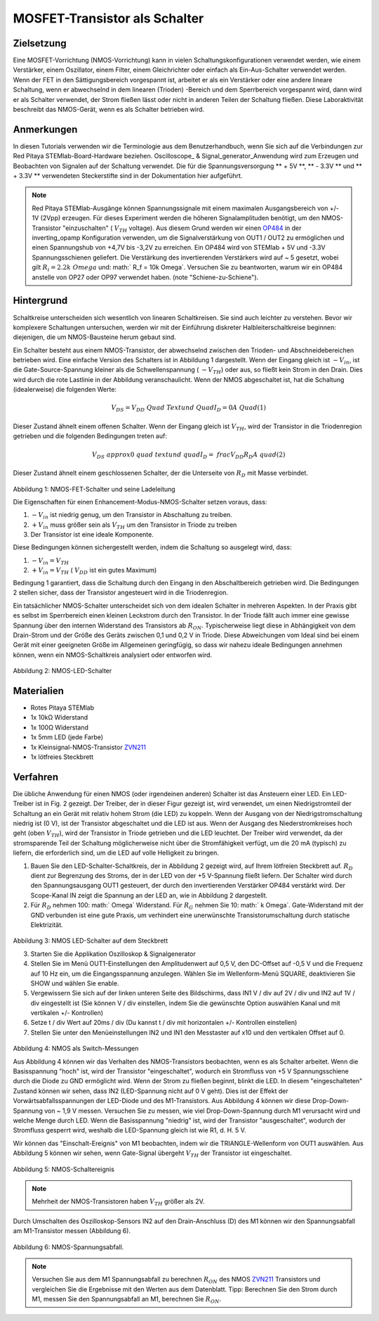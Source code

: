 MOSFET-Transistor als Schalter
##############################

Zielsetzung
___________

Eine MOSFET-Vorrichtung (NMOS-Vorrichtung) kann in vielen Schaltungskonfigurationen verwendet werden, wie einem Verstärker, einem Oszillator, einem Filter, einem Gleichrichter oder einfach als Ein-Aus-Schalter verwendet werden. Wenn der FET in den Sättigungsbereich vorgespannt ist, arbeitet er als ein Verstärker oder eine andere lineare Schaltung, wenn er abwechselnd in dem linearen (Trioden) -Bereich und dem Sperrbereich vorgespannt wird, dann wird er als Schalter verwendet, der Strom fließen lässt oder nicht in anderen Teilen der Schaltung fließen. Diese Laboraktivität beschreibt das NMOS-Gerät, wenn es als Schalter betrieben wird.

Anmerkungen
___________

.. _hardware: http://redpitaya.readthedocs.io/en/latest/doc/developerGuide/125-10/top.html
.. _Oszilloskop: http://redpitaya.readthedocs.io/en/latest/doc/appsFeatures/apps-featured/oscSigGen/osc.html
.. _Signal: http://redpitaya.readthedocs.io/en/latest/doc/appsFeatures/apps-featured/oscSigGen/osc.html
.. _generator: http://redpitaya.readthedocs.io/en/latest/doc/appsFeatures/apps-featured/oscSigGen/osc.html
.. _here: http://redpitaya.readthedocs.io/en/latest/doc/developerGuide/125-14/extt.html#extension-connector-e2
.. _simple: http://red-pitaya-active-learning.readthedocs.io/en/latest/Activity20_DiodeRectifiers.html
.. _rectifier: http://red-pitaya-active-learning.readthedocs.io/en/latest/Activity20_DiodeRectifiers.html
.. _OP484: http://www.analog.com/media/en/technical-documentation/data-sheets/OP184_284_484.pdf
.. _inverting: http://red-pitaya-active-learning.readthedocs.io/en/latest/Activity13_BasicOPAmpConfigurations.html#inverting-amplifier
.. _ZVN211: http://www.redrok.com/MOSFET_ZVN2110A_100V_320mA_4O_Vth2.4_TO-92_ELine.pdf

In diesen Tutorials verwenden wir die Terminologie aus dem Benutzerhandbuch, wenn Sie sich auf die Verbindungen zur Red Pitaya STEMlab-Board-Hardware beziehen.
Oscilloscope_ & Signal_generator_Anwendung wird zum Erzeugen und Beobachten von Signalen auf der Schaltung verwendet.
Die für die Spannungsversorgung ** + 5V **, ** - 3.3V ** und ** + 3.3V ** verwendeten Steckerstifte sind in der Dokumentation hier aufgeführt.

.. note::
   Red Pitaya STEMlab-Ausgänge können Spannungssignale mit einem maximalen Ausgangsbereich von +/- 1V (2Vpp) erzeugen. Für dieses Experiment werden die höheren Signalamplituden benötigt, um den NMOS-Transistor "einzuschalten" ( :math:`V_ {TH}` voltage). Aus diesem Grund werden wir einen OP484_ in der inverting_opamp Konfiguration verwenden, um die Signalverstärkung von OUT1 / OUT2 zu ermöglichen und einen Spannungshub von +4,7V bis -3,2V zu erreichen. Ein OP484 wird von STEMlab + 5V und -3.3V Spannungsschienen geliefert. Die Verstärkung des invertierenden Verstärkers wird auf ~ 5 gesetzt, wobei gilt :math:`R_i = 2.2k \ Omega` und: math:` R_f = 10k \ Omega`.
   Versuchen Sie zu beantworten, warum wir ein OP484 anstelle von OP27 oder OP97 verwendet haben. (note "Schiene-zu-Schiene").
  
Hintergrund
___________

Schaltkreise unterscheiden sich wesentlich von linearen Schaltkreisen. Sie sind auch leichter zu verstehen. Bevor wir komplexere Schaltungen untersuchen, werden wir mit der Einführung diskreter Halbleiterschaltkreise beginnen: diejenigen, die um NMOS-Bausteine ​​herum gebaut sind.

Ein Schalter besteht aus einem NMOS-Transistor, der abwechselnd zwischen den Trioden- und Abschneidebereichen betrieben wird. Eine einfache Version des Schalters ist in Abbildung 1 dargestellt. Wenn der Eingang gleich ist :math:`-V_ {in}`, ist die Gate-Source-Spannung kleiner als die Schwellenspannung ( :math:`-V_ {TH}`) oder aus, so fließt kein Strom in den Drain. Dies wird durch die rote Lastlinie in der Abbildung veranschaulicht. Wenn der NMOS abgeschaltet ist, hat die Schaltung (idealerweise) die folgenden Werte:

.. math::
  
    V_ {DS} = V_ {DD} \ Quad \ Text {und} \ Quad I_D = 0 A \ Quad (1)


Dieser Zustand ähnelt einem offenen Schalter.
Wenn der Eingang gleich ist :math:`V_ {TH}`, wird der Transistor in die Triodenregion getrieben und die folgenden Bedingungen treten auf:

.. math::

    V_ {DS} \ approx 0 \ quad \ text {und} \ quad I_D = \ frac {V_ {DD}} {R_D} A \ quad (2)

Dieser Zustand ähnelt einem geschlossenen Schalter, der die Unterseite von :math:`R_D` mit Masse verbindet.

.. figure:: img/ Activity_25_Fig_1.png

Abbildung 1: NMOS-FET-Schalter und seine Ladeleitung

Die Eigenschaften für einen Enhancement-Modus-NMOS-Schalter setzen voraus, dass:

1. :math:`-V_ {in}` ist niedrig genug, um den Transistor in Abschaltung zu treiben.
2. :math:`+ V_ {in}` muss größer sein als :math:`V_ {TH}` um den Transistor in Triode zu treiben
3. Der Transistor ist eine ideale Komponente.

Diese Bedingungen können sichergestellt werden, indem die Schaltung so ausgelegt wird, dass:

1. :math:`-V_ {in} = V_ {TH}`
2. :math:`+ V_ {in} = V_ {TH}` ( :math:`V_ {DD}` ist ein gutes Maximum)

Bedingung 1 garantiert, dass die Schaltung durch den Eingang in den Abschaltbereich getrieben wird. Die Bedingungen 2 stellen sicher, dass der Transistor angesteuert wird
in die Triodenregion.

Ein tatsächlicher NMOS-Schalter unterscheidet sich von dem idealen Schalter in mehreren Aspekten. In der Praxis gibt es selbst im Sperrbereich einen kleinen Leckstrom durch den Transistor. In der Triode fällt auch immer eine gewisse Spannung über den internen Widerstand des Transistors ab :math:`R_ {ON}`. Typischerweise liegt diese in Abhängigkeit von dem Drain-Strom und der Größe des Geräts zwischen 0,1 und 0,2 V in Triode. Diese Abweichungen vom Ideal sind bei einem Gerät mit einer geeigneten Größe im Allgemeinen geringfügig, so dass wir nahezu ideale Bedingungen annehmen können, wenn ein NMOS-Schaltkreis analysiert oder entworfen wird.


.. figure:: img/ Activity_25_Fig_2.png

Abbildung 2: NMOS-LED-Schalter

Materialien
___________

- Rotes Pitaya STEMlab
- 1x 10kΩ Widerstand
- 1x 100Ω Widerstand
- 1x 5mm LED (jede Farbe)
- 1x Kleinsignal-NMOS-Transistor ZVN211_
- 1x lötfreies Steckbrett

Verfahren
_________

Die übliche Anwendung für einen NMOS (oder irgendeinen anderen) Schalter ist das Ansteuern einer LED. Ein LED-Treiber ist in Fig. 2 gezeigt. Der Treiber, der in dieser Figur gezeigt ist, wird verwendet, um einen Niedrigstromteil der Schaltung an ein Gerät mit relativ hohem Strom (die LED) zu koppeln. Wenn der Ausgang von der Niedrigstromschaltung niedrig ist (0 V), ist der Transistor abgeschaltet und die LED ist aus. Wenn der Ausgang des Niederstromkreises hoch geht (oben :math:`V_ {TH}`), wird der Transistor in Triode getrieben und die LED leuchtet. Der Treiber wird verwendet, da der stromsparende Teil der Schaltung möglicherweise nicht über die Stromfähigkeit verfügt, um die 20 mA (typisch) zu liefern, die erforderlich sind, um die LED auf volle Helligkeit zu bringen.


1. Bauen Sie den LED-Schalter-Schaltkreis, der in Abbildung 2 gezeigt wird, auf Ihrem lötfreien Steckbrett auf.  :math:`R_D` dient zur Begrenzung des Stroms, der in der LED von der +5 V-Spannung fließt
   liefern. Der Schalter wird durch den Spannungsausgang OUT1 gesteuert, der durch den invertierenden Verstärker OP484 verstärkt wird. Der Scope-Kanal IN zeigt die Spannung an der LED an, wie in Abbildung 2 dargestellt.
2. Für :math:`R_D` nehmen 100: math:` \ Omega` Widerstand. Für :math:`R_G` nehmen Sie 10: math:` k \ Omega`. Gate-Widerstand mit der GND verbunden ist eine gute Praxis, um
   verhindert eine unerwünschte Transistorumschaltung durch statische Elektrizität.

.. figure:: img/ Activity_25_Fig_3.png

Abbildung 3: NMOS LED-Schalter auf dem Steckbrett

3. Starten Sie die Applikation Oszilloskop & Signalgenerator
4. Stellen Sie im Menü OUT1-Einstellungen den Amplitudenwert auf 0,5 V, den DC-Offset auf -0,5 V und die Frequenz auf 10 Hz ein, um die Eingangsspannung anzulegen.
   Wählen Sie im Wellenform-Menü SQUARE, deaktivieren Sie SHOW und wählen Sie enable.
5. Vergewissern Sie sich auf der linken unteren Seite des Bildschirms, dass IN1 V / div auf 2V / div und IN2 auf 1V / div eingestellt ist (Sie können V / div einstellen, indem Sie die gewünschte Option auswählen
   Kanal und mit vertikalen +/- Kontrollen)
6. Setze t / div Wert auf 20ms / div (Du kannst t / div mit horizontalen +/- Kontrollen einstellen)
7. Stellen Sie unter den Menüeinstellungen IN2 und IN1 den Messtaster auf x10 und den vertikalen Offset auf 0.


.. figure:: img/ Activity_25_Fig_4.png

Abbildung 4: NMOS als Switch-Messungen

Aus Abbildung 4 können wir das Verhalten des NMOS-Transistors beobachten, wenn es als Schalter arbeitet. Wenn die Basisspannung "hoch" ist, wird der Transistor "eingeschaltet", wodurch ein Stromfluss von +5 V Spannungsschiene durch die Diode zu GND ermöglicht wird. Wenn der Strom zu fließen beginnt, blinkt die LED.
In diesem "eingeschalteten" Zustand können wir sehen, dass IN2 (LED-Spannung nicht auf 0 V geht). Dies ist der Effekt der Vorwärtsabfallsspannungen der LED-Diode und des M1-Transistors. Aus Abbildung 4 können wir diese Drop-Down-Spannung von ~ 1,9 V messen. Versuchen Sie zu messen, wie viel Drop-Down-Spannung durch M1 verursacht wird und welche Menge durch LED. Wenn die Basisspannung "niedrig" ist, wird der Transistor "ausgeschaltet", wodurch der Stromfluss gesperrt wird, weshalb die LED-Spannung gleich ist wie R1, d. H. 5 V.

Wir können das "Einschalt-Ereignis" von M1 beobachten, indem wir die TRIANGLE-Wellenform von OUT1 auswählen. Aus Abbildung 5 können wir sehen, wenn Gate-Signal übergeht :math:`V_ {TH}` der Transistor ist eingeschaltet.

.. figure:: img/ Activity_25_Fig_5.png

Abbildung 5: NMOS-Schaltereignis

.. note::
    Mehrheit der NMOS-Transistoren haben :math:`V_ {TH}` größer als 2V.

Durch Umschalten des Oszilloskop-Sensors IN2 auf den Drain-Anschluss (D) des M1 können wir den Spannungsabfall am M1-Transistor messen (Abbildung 6).

.. figure:: img/ Activity_25_Fig_6.png

Abbildung 6: NMOS-Spannungsabfall.

.. note::
    Versuchen Sie aus dem M1 Spannungsabfall zu berechnen :math:`R_ {ON}` des NMOS ZVN211_ Transistors und vergleichen Sie die Ergebnisse mit den Werten aus dem Datenblatt.
    Tipp: Berechnen Sie den Strom durch M1, messen Sie den Spannungsabfall an M1, berechnen Sie :math:`R_ {ON}`.

.. Warnung::
    
    Transistor :math:`R_ {ON}` Parameter ist entscheidend in Hochstromanwendungen, da die Verlustleistung vom Stromfluss durch den Transistor und :math:`R_ {ON}` Wert abhängig ist.

    .. math::

         P_ {dis} = I ^ 2_D R_ {ON} \ quad
















































































































































